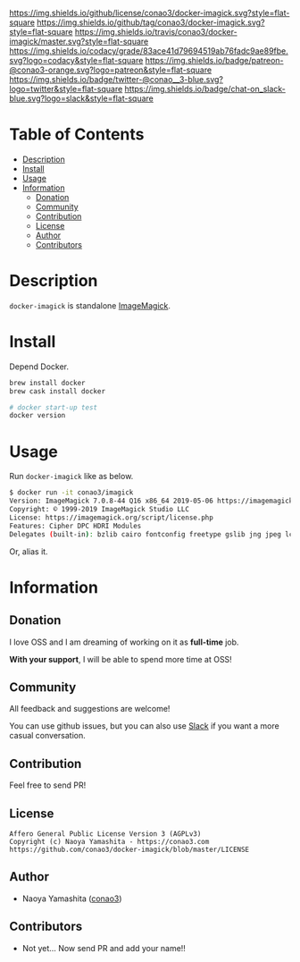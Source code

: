 #+author: conao
#+date: <2019-06-22 Sat>

[[https://github.com/conao3/docker-imagick][https://raw.githubusercontent.com/conao3/files/master/blob/headers/png/docker-imagick.png]]
[[https://github.com/conao3/docker-imagick/blob/master/LICENSE][https://img.shields.io/github/license/conao3/docker-imagick.svg?style=flat-square]]
[[https://github.com/conao3/docker-imagick/releases][https://img.shields.io/github/tag/conao3/docker-imagick.svg?style=flat-square]]
[[https://travis-ci.org/conao3/docker-imagick][https://img.shields.io/travis/conao3/docker-imagick/master.svg?style=flat-square]]
[[https://app.codacy.com/project/conao3/docker-imagick/dashboard][https://img.shields.io/codacy/grade/83ace41d79694519ab76fadc9ae89fbe.svg?logo=codacy&style=flat-square]]
[[https://www.patreon.com/conao3][https://img.shields.io/badge/patreon-@conao3-orange.svg?logo=patreon&style=flat-square]]
[[https://twitter.com/conao_3][https://img.shields.io/badge/twitter-@conao__3-blue.svg?logo=twitter&style=flat-square]]
[[https://conao3-support.slack.com/join/shared_invite/enQtNjUzMDMxODcyMjE1LWUwMjhiNTU3Yjk3ODIwNzAxMTgwOTkxNmJiN2M4OTZkMWY0NjI4ZTg4MTVlNzcwNDY2ZjVjYmRiZmJjZDU4MDE][https://img.shields.io/badge/chat-on_slack-blue.svg?logo=slack&style=flat-square]]

* Table of Contents
- [[#description][Description]]
- [[#install][Install]]
- [[#usage][Usage]]
- [[#information][Information]]
  - [[#donation][Donation]]
  - [[#community][Community]]
  - [[#contribution][Contribution]]
  - [[#license][License]]
  - [[#author][Author]]
  - [[#contributors][Contributors]]

* Description
~docker-imagick~ is standalone [[https://github.com/ImageMagick/ImageMagick][ImageMagick]].

* Install
Depend Docker.

#+begin_src bash
  brew install docker
  brew cask install docker

  # docker start-up test
  docker version
#+end_src

* Usage
Run ~docker-imagick~ like as below.

#+begin_src bash
  $ docker run -it conao3/imagick                                                                                                                                                                      622ms  土  6/22 12:21:01 2019
  Version: ImageMagick 7.0.8-44 Q16 x86_64 2019-05-06 https://imagemagick.org
  Copyright: © 1999-2019 ImageMagick Studio LLC
  License: https://imagemagick.org/script/license.php
  Features: Cipher DPC HDRI Modules
  Delegates (built-in): bzlib cairo fontconfig freetype gslib jng jpeg lcms ltdl pangocairo png ps rsvg tiff webp x xml zlib
#+end_src

Or, alias it.
# #+begin_src bash
#   $ alias jq1.6='docker container run -i --rm conao3/jq:1.6'
#   $ echo '{"version":100}' | jq1.6 '.version'
#   100
# #+end_src

* Information
** Donation
I love OSS and I am dreaming of working on it as *full-time* job.

*With your support*, I will be able to spend more time at OSS!

[[https://www.patreon.com/conao3][https://c5.patreon.com/external/logo/become_a_patron_button.png]]

** Community
All feedback and suggestions are welcome!

You can use github issues, but you can also use [[https://conao3-support.slack.com/join/shared_invite/enQtNjUzMDMxODcyMjE1LWUwMjhiNTU3Yjk3ODIwNzAxMTgwOTkxNmJiN2M4OTZkMWY0NjI4ZTg4MTVlNzcwNDY2ZjVjYmRiZmJjZDU4MDE][Slack]]
if you want a more casual conversation.

** Contribution
Feel free to send PR!

** License
#+begin_example
  Affero General Public License Version 3 (AGPLv3)
  Copyright (c) Naoya Yamashita - https://conao3.com
  https://github.com/conao3/docker-imagick/blob/master/LICENSE
#+end_example

** Author
- Naoya Yamashita ([[https://github.com/conao3][conao3]])

** Contributors
- Not yet... Now send PR and add your name!!

